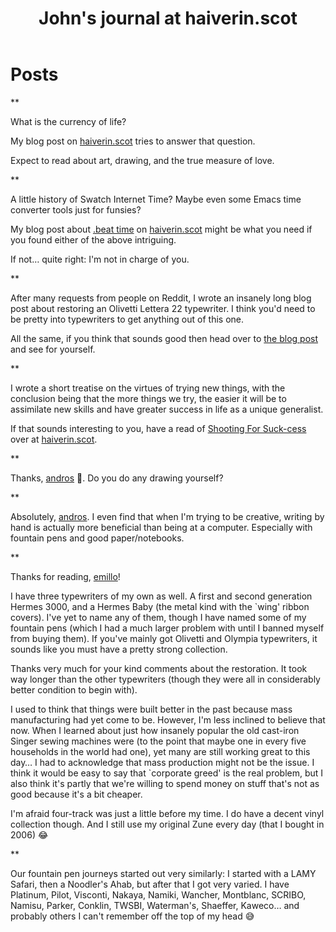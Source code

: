#+TITLE: John's journal at haiverin.scot

#+NICK: sympodius

#+DESCRIPTION: 📐 Developer :: 📖 Writer :: 🦄 Creator of Org Novelist :: 🏴󠁧󠁢󠁳󠁣󠁴󠁿 Scottish :: John enjoys writing, programming software that only he is likely to use, keeping an eye out for puffins, and whistling better than one would reasonably expect.

#+AVATAR: https://www.haiverin.scot/images/Author%20-%20John%20Urquhart%20Ferguson.png

#+LINK: https://www.haiverin.scot

#+CONTACT: enquiries@haiverin.scot

#+FOLLOW: Adsan's junkyard https://adsan.dev/social.org
#+FOLLOW: alephoto85's "The house with laughing windows" https://www.alessandroliguori.it/social.org
#+FOLLOW: Andros' journal (Creator of Org Social) https://andros.dev/static/social.org
#+FOLLOW: ArneBab's journal (Roleplayer and Free Software Enthusiast) https://www.draketo.de/social.org
#+FOLLOW: Baldo's journal (small black panther) https://baldo.cat/social.org
#+FOLLOW: Cherry's journal (Neovim User) https://cherryramatis.xyz/social.org
#+FOLLOW: Comacero's journal https://comacero.eu/social.org
#+FOLLOW: Emillo's feed (GNU/Linux User) https://emillo.net/social.org
#+FOLLOW: Eoin's Org-Social journal https://eoin.site/social.org
#+FOLLOW: John Hamelink's journal https://johnhame.link/social.org
#+FOLLOW: John's journal at haiverin.scot https://haiverin.scot/social.org
#+FOLLOW: Konrad Hinsen's journal (Researcher at Centre National de la Recherche Scientifique) https://khinsen.net/social.org
#+FOLLOW: Leandro's blog https://cybervalley.org/org-social-leandro/org-social.org
#+FOLLOW: Luniki's journal https://luniki.de/social.org
#+FOLLOW: Mester social https://codeberg.org/mester/CosasSociales/raw/branch/main/social.org
#+FOLLOW: Nick Anderson's journal https://cmdln.org/social.org
#+FOLLOW: Notxor tiene un blog https://notxor.nueva-actitud.org/social.org
#+FOLLOW: Omid's blog (Music and Computing) https://omidmash.de/social.org
#+FOLLOW: RaZZlom's journal http://gemini.quietplace.xyz/~razzlom/social.org
#+FOLLOW: Ross A. Baker's journal (Software Engineer) https://rossabaker.com/social.org
#+FOLLOW: Sacha Chua's journal https://sachachua.com/social.org
#+FOLLOW: Shad's journal https://wsgregory.us/docs/social.org
#+FOLLOW: Shom's journal https://shom.dev/social.org
#+FOLLOW: Terrón's journal (small grey and white lynx) https://terroncete.cat/social.org

* Posts

**
:PROPERTIES:
:ID: 2025-10-06T13:46:34+0100
:LANG: en
:TAGS: blog-post haiverin.scot drawing musings crafts time-management family portraits
:CLIENT: org-social.el
:MOOD: 💰
:END:

What is the currency of life?

My blog post on [[https://www.haiverin.scot/arts/currency-of-life/][haiverin.scot]] tries to answer that question.

Expect to read about art, drawing, and the true measure of love.

**
:PROPERTIES:
:ID: 2025-10-06T13:52:13+0100
:LANG: en
:TAGS: blog-post haiverin.scot beat-time swatch-internet-time beats internet-time programming coding JavaScript emacs-lisp elisp emacs swatch tutorial
:CLIENT: org-social.el
:MOOD: 🕜
:END:

A little history of Swatch Internet Time? Maybe even some Emacs time converter tools just for funsies?

My blog post about [[https://www.haiverin.scot/tech/beat-time/][.beat time]] on [[https://www.haiverin.scot][haiverin.scot]] might be what you need if you found either of the above intriguing.

If not... quite right: I'm not in charge of you.

**
:PROPERTIES:
:ID: 2025-10-06T13:56:25+0100
:LANG: en
:TAGS: blog-post haiverin.scot restorations musings tutorial typewriters crafts olivetti lettera-22
:CLIENT: org-social.el
:MOOD: 🪛
:END:

After many requests from people on Reddit, I wrote an insanely long blog post about restoring an Olivetti Lettera 22 typewriter. I think you'd need to be pretty into typewriters to get anything out of this one.

All the same, if you think that sounds good then head over to [[https://www.haiverin.scot/arts/a-typewriters-next-chapter/][the blog post]] and see for yourself.

**
:PROPERTIES:
:ID: 2025-10-06T14:01:32+0100
:LANG: en
:TAGS: blog-post haiverin.scot motivation musings self-improvement suck-cess pareto-principle diy
:CLIENT: org-social.el
:MOOD: 🏹
:END:

I wrote a short treatise on the virtues of trying new things, with the conclusion being that the more things we try, the easier it will be to assimilate new skills and have greater success in life as a unique generalist.

If that sounds interesting to you, have a read of [[https://www.haiverin.scot/life/shooting-for-suck-cess/][Shooting For Suck-cess]] over at [[https://www.haiverin.scot][haiverin.scot]].

**
:PROPERTIES:
:ID: 2025-10-13T13:14:42+0100
:LANG: en
:TAGS: 
:CLIENT: org-social.el
:REPLY_TO: https://andros.dev/static/social.org#2025-10-07T12:13:22+0200
:MOOD: 
:END:

Thanks, [[org-social:https://andros.dev/static/social.org][andros]] 🙂. Do you do any drawing yourself?

**
:PROPERTIES:
:ID: 2025-10-13T13:18:37+0100
:LANG: en
:TAGS: 
:CLIENT: org-social.el
:REPLY_TO: https://andros.dev/static/social.org#2025-10-07T12:16:37+0200
:MOOD: 
:END:

Absolutely, [[org-social:https://andros.dev/static/social.org][andros]]. I even find that when I'm trying to be creative, writing by hand is actually more beneficial than being at a computer. Especially with fountain pens and good paper/notebooks.

**
:PROPERTIES:
:ID: 2025-10-13T14:40:43+0100
:LANG: en
:TAGS: 
:CLIENT: org-social.el
:REPLY_TO: https://emillo.net/social.org#2025-10-09T23:11:07+0200
:MOOD: 
:END:

Thanks for reading, [[org-social:https://emillo.net/social.org][emillo]]!

I have three typewriters of my own as well. A first and second generation Hermes 3000, and a Hermes Baby (the metal kind with the `wing' ribbon covers). I've yet to name any of them, though I have named some of my fountain pens (which I had a much larger problem with until I banned myself from buying them). If you've mainly got Olivetti and Olympia typewriters, it sounds like you must have a pretty strong collection.

Thanks very much for your kind comments about the restoration. It took way longer than the other typewriters (though they were all in considerably better condition to begin with).

I used to think that things were built better in the past because mass manufacturing had yet come to be. However, I'm less inclined to believe that now. When I learned about just how insanely popular the old cast-iron Singer sewing machines were (to the point that maybe one in every five households in the world had one), yet many are still working great to this day... I had to acknowledge that mass production might not be the issue. I think it would be easy to say that `corporate greed' is the real problem, but I also think it's partly that we're willing to spend money on stuff that's not as good because it's a bit cheaper.

I'm afraid four-track was just a little before my time. I do have a decent vinyl collection though. And I still use my original Zune every day (that I bought in 2006) 😂

**
:PROPERTIES:
:ID: 2025-10-16T11:56:48+0100
:LANG: en
:TAGS: 
:CLIENT: org-social.el
:REPLY_TO: https://emillo.net/social.org#2025-10-13T23:00:48+0200
:MOOD: 
:END:

Our fountain pen journeys started out very similarly: I started with a LAMY Safari, then a Noodler's Ahab, but after that I got very varied. I have Platinum, Pilot, Visconti, Nakaya, Namiki, Wancher, Montblanc, SCRIBO, Namisu, Parker, Conklin, TWSBI, Waterman's, Shaeffer, Kaweco... and probably others I can't remember off the top of my head 😅
